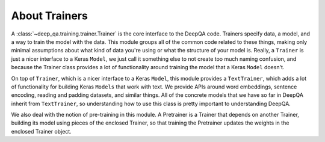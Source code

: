 About Trainers
==============

A :class:`~deep_qa.training.trainer.Trainer` is the core interface to the DeepQA code.  Trainers
specify data, a model, and a way to train the model with the data. This module groups all of the
common code related to these things, making only minimal assumptions about what kind of data you're
using or what the structure of your model is. Really, a ``Trainer`` is just a nicer interface to a
Keras ``Model``, we just call it something else to not create too much naming confusion, and
because the Trainer class provides a lot of functionality around training the model that a Keras
``Model`` doesn't.

On top of ``Trainer``, which is a nicer interface to a Keras ``Model``, this module provides a
``TextTrainer``, which adds a lot of functionality for building Keras ``Models`` that work with
text.  We provide APIs around word embeddings, sentence encoding, reading and padding datasets, and
similar things.  All of the concrete models that we have so far in DeepQA inherit from
``TextTrainer``, so understanding how to use this class is pretty important to understanding
DeepQA.

We also deal with the notion of pre-training in this module. A Pretrainer is a Trainer that depends
on another Trainer, building its model using pieces of the enclosed Trainer, so that training the
Pretrainer updates the weights in the enclosed Trainer object.
